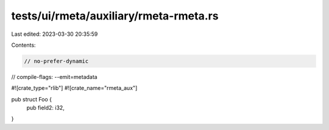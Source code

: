 tests/ui/rmeta/auxiliary/rmeta-rmeta.rs
=======================================

Last edited: 2023-03-30 20:35:59

Contents:

.. code-block:: rs

    // no-prefer-dynamic
// compile-flags: --emit=metadata

#![crate_type="rlib"]
#![crate_name="rmeta_aux"]

pub struct Foo {
    pub field2: i32,
}


